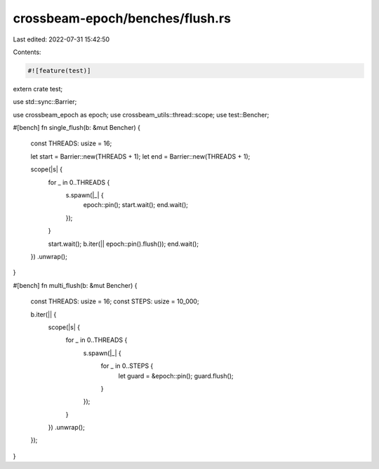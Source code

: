 crossbeam-epoch/benches/flush.rs
================================

Last edited: 2022-07-31 15:42:50

Contents:

.. code-block:: rs

    #![feature(test)]

extern crate test;

use std::sync::Barrier;

use crossbeam_epoch as epoch;
use crossbeam_utils::thread::scope;
use test::Bencher;

#[bench]
fn single_flush(b: &mut Bencher) {
    const THREADS: usize = 16;

    let start = Barrier::new(THREADS + 1);
    let end = Barrier::new(THREADS + 1);

    scope(|s| {
        for _ in 0..THREADS {
            s.spawn(|_| {
                epoch::pin();
                start.wait();
                end.wait();
            });
        }

        start.wait();
        b.iter(|| epoch::pin().flush());
        end.wait();
    })
    .unwrap();
}

#[bench]
fn multi_flush(b: &mut Bencher) {
    const THREADS: usize = 16;
    const STEPS: usize = 10_000;

    b.iter(|| {
        scope(|s| {
            for _ in 0..THREADS {
                s.spawn(|_| {
                    for _ in 0..STEPS {
                        let guard = &epoch::pin();
                        guard.flush();
                    }
                });
            }
        })
        .unwrap();
    });
}


